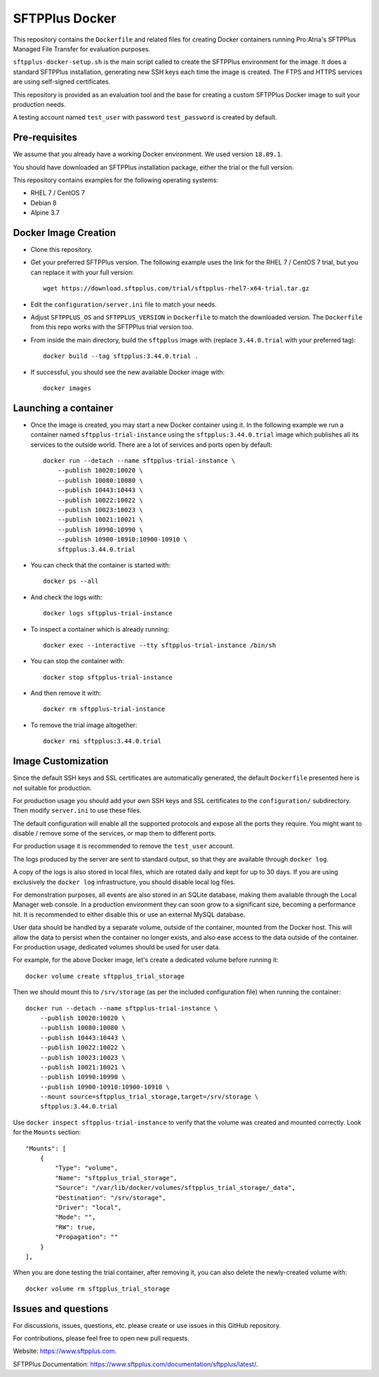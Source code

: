 SFTPPlus Docker
===============

This repository contains the ``Dockerfile`` and related files for creating Docker
containers running Pro:Atria's SFTPPlus Managed File Transfer for evaluation
purposes.

``sftpplus-docker-setup.sh`` is the main script called to create the
SFTPPlus environment for the image.
It does a standard SFTPPlus installation, generating new SSH keys each
time the image is created.
The FTPS and HTTPS services are using self-signed certificates.

This repository is provided as an evaluation tool and the base for creating a
custom SFTPPlus Docker image to suit your production needs.

A testing account named ``test_user`` with password ``test_password`` is created
by default.


Pre-requisites
--------------

We assume that you already have a working Docker environment.
We used version ``18.09.1``.

You should have downloaded an SFTPPlus installation package,
either the trial or the full version.

This repository contains examples for the following operating systems:

* RHEL 7 / CentOS 7
* Debian 8
* Alpine 3.7


Docker Image Creation
---------------------

* Clone this repository.

* Get your preferred SFTPPlus version.
  The following example uses the link for the RHEL 7 / CentOS 7 trial,
  but you can replace it with your full version::

    wget https://download.sftpplus.com/trial/sftpplus-rhel7-x64-trial.tar.gz

* Edit the ``configuration/server.ini`` file to match your needs.

* Adjust ``SFTPPLUS_OS`` and ``SFTPPLUS_VERSION`` in ``Dockerfile``
  to match the downloaded version.
  The ``Dockerfile`` from this repo works with the SFTPPlus trial version too.

* From inside the main directory, build the ``sftpplus`` image with
  (replace ``3.44.0.trial`` with your preferred tag)::

    docker build --tag sftpplus:3.44.0.trial .

* If successful, you should see the new available Docker image with::

    docker images


Launching a container
---------------------

* Once the image is created, you may start a new Docker container using it.
  In the following example we run a container named ``sftpplus-trial-instance``
  using the ``sftpplus:3.44.0.trial`` image which publishes all its services
  to the outside world. There are a lot of services and ports open by default::

    docker run --detach --name sftpplus-trial-instance \
        --publish 10020:10020 \
        --publish 10080:10080 \
        --publish 10443:10443 \
        --publish 10022:10022 \
        --publish 10023:10023 \
        --publish 10021:10021 \
        --publish 10990:10990 \
        --publish 10900-10910:10900-10910 \
        sftpplus:3.44.0.trial

* You can check that the container is started with::

    docker ps --all

* And check the logs with::

    docker logs sftpplus-trial-instance

* To inspect a container which is already running::

    docker exec --interactive --tty sftpplus-trial-instance /bin/sh

* You can stop the container with::

    docker stop sftpplus-trial-instance

* And then remove it with::

    docker rm sftpplus-trial-instance

* To remove the trial image altogether::

    docker rmi sftpplus:3.44.0.trial


Image Customization
-------------------

Since the default SSH keys and SSL certificates are automatically generated,
the default ``Dockerfile`` presented here is not suitable for production.

For production usage you should add your own SSH keys and SSL certificates to
the ``configuration/`` subdirectory.
Then modify ``server.ini`` to use these files.

The default configuration will enable all the supported protocols and expose
all the ports they require.
You might want to disable / remove some of the services, or map them to
different ports.

For production usage it is recommended to remove the ``test_user`` account.

The logs produced by the server are sent to standard output, so that they
are available through ``docker log``.

A copy of the logs is also stored in local files, which are rotated daily
and kept for up to 30 days.
If you are using exclusively the ``docker log`` infrastructure,
you should disable local log files.

For demonstration purposes, all events are also stored in an SQLite database,
making them available through the Local Manager web console.
In a production environment they can soon grow to a significant size,
becoming a performance hit.
It is recommended to either disable this or use an external MySQL database.

User data should be handled by a separate volume, outside of the container,
mounted from the Docker host.
This will allow the data to persist when the container no longer exists,
and also ease access to the data outside of the container.
For production usage, dedicated volumes should be used for user data.

For example, for the above Docker image, let's create a dedicated volume
before running it::

    docker volume create sftpplus_trial_storage

Then we should mount this to ``/srv/storage`` (as per the included configuration
file) when running the container::

    docker run --detach --name sftpplus-trial-instance \
        --publish 10020:10020 \
        --publish 10080:10080 \
        --publish 10443:10443 \
        --publish 10022:10022 \
        --publish 10023:10023 \
        --publish 10021:10021 \
        --publish 10990:10990 \
        --publish 10900-10910:10900-10910 \
        --mount source=sftpplus_trial_storage,target=/srv/storage \
        sftpplus:3.44.0.trial

Use ``docker inspect sftpplus-trial-instance`` to verify that the volume
was created and mounted correctly. Look for the ``Mounts`` section::

        "Mounts": [
            {
                "Type": "volume",
                "Name": "sftpplus_trial_storage",
                "Source": "/var/lib/docker/volumes/sftpplus_trial_storage/_data",
                "Destination": "/srv/storage",
                "Driver": "local",
                "Mode": "",
                "RW": true,
                "Propagation": ""
            }
        ],

When you are done testing the trial container, after removing it,
you can also delete the newly-created volume with::

        docker volume rm sftpplus_trial_storage


Issues and questions
--------------------

For discussions, issues, questions, etc. please create or use
issues in this GitHub repository.

For contributions, please feel free to open new pull requests.

Website: https://www.sftpplus.com.

SFTPPlus Documentation: https://www.sftpplus.com/documentation/sftpplus/latest/.
